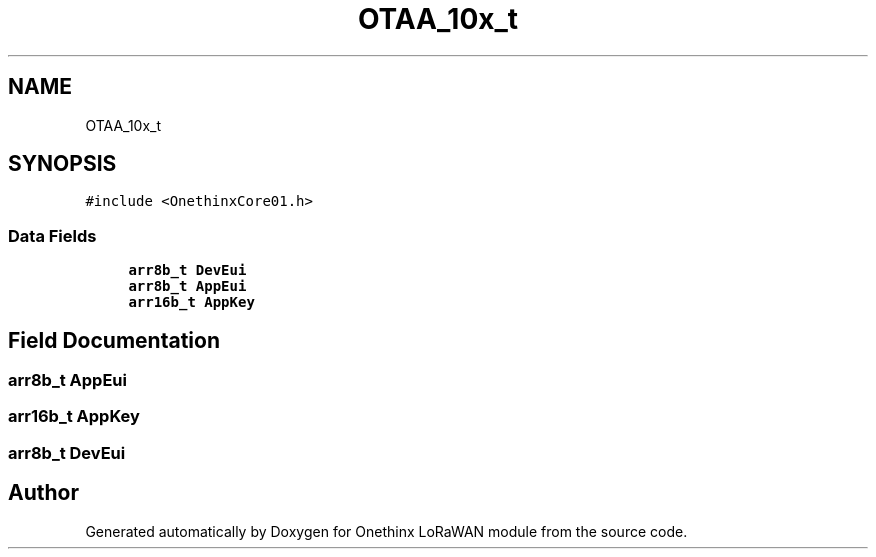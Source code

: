 .TH "OTAA_10x_t" 3 "Wed Jun 9 2021" "Onethinx LoRaWAN module" \" -*- nroff -*-
.ad l
.nh
.SH NAME
OTAA_10x_t
.SH SYNOPSIS
.br
.PP
.PP
\fC#include <OnethinxCore01\&.h>\fP
.SS "Data Fields"

.in +1c
.ti -1c
.RI "\fBarr8b_t\fP \fBDevEui\fP"
.br
.ti -1c
.RI "\fBarr8b_t\fP \fBAppEui\fP"
.br
.ti -1c
.RI "\fBarr16b_t\fP \fBAppKey\fP"
.br
.in -1c
.SH "Field Documentation"
.PP 
.SS "\fBarr8b_t\fP AppEui"

.SS "\fBarr16b_t\fP AppKey"

.SS "\fBarr8b_t\fP DevEui"


.SH "Author"
.PP 
Generated automatically by Doxygen for Onethinx LoRaWAN module from the source code\&.
